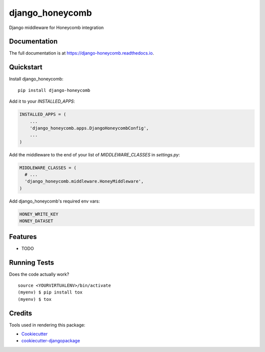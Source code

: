 =============================
django_honeycomb
=============================

.. image:: https://badge.fury.io/py/django-honeycomb.svg
    :target: https://badge.fury.io/py/django-honeycomb

.. image:: https://travis-ci.org/zoidbergwill/django-honeycomb.svg?branch=master
    :target: https://travis-ci.org/zoidbergwill/django-honeycomb

.. image:: https://codecov.io/gh/zoidbergwill/django-honeycomb/branch/master/graph/badge.svg
    :target: https://codecov.io/gh/zoidbergwill/django-honeycomb

Django middleware for Honeycomb integration

Documentation
-------------

The full documentation is at https://django-honeycomb.readthedocs.io.

Quickstart
----------

Install django_honeycomb::

    pip install django-honeycomb

Add it to your `INSTALLED_APPS`:

.. code-block:: python

    INSTALLED_APPS = (
        ...
        'django_honeycomb.apps.DjangoHoneycombConfig',
        ...
    )

Add the middleware to the end of your list of `MIDDLEWARE_CLASSES` in `settings.py`:

.. code-block:: python

    MIDDLEWARE_CLASSES = (
      # ...
      'django_honeycomb.middleware.HoneyMiddleware',
    )

Add django_honeycomb's required env vars:

.. code-block:: none

    HONEY_WRITE_KEY
    HONEY_DATASET

Features
--------

* TODO

Running Tests
-------------

Does the code actually work?

::

    source <YOURVIRTUALENV>/bin/activate
    (myenv) $ pip install tox
    (myenv) $ tox

Credits
-------

Tools used in rendering this package:

*  Cookiecutter_
*  `cookiecutter-djangopackage`_

.. _Cookiecutter: https://github.com/audreyr/cookiecutter
.. _`cookiecutter-djangopackage`: https://github.com/pydanny/cookiecutter-djangopackage
